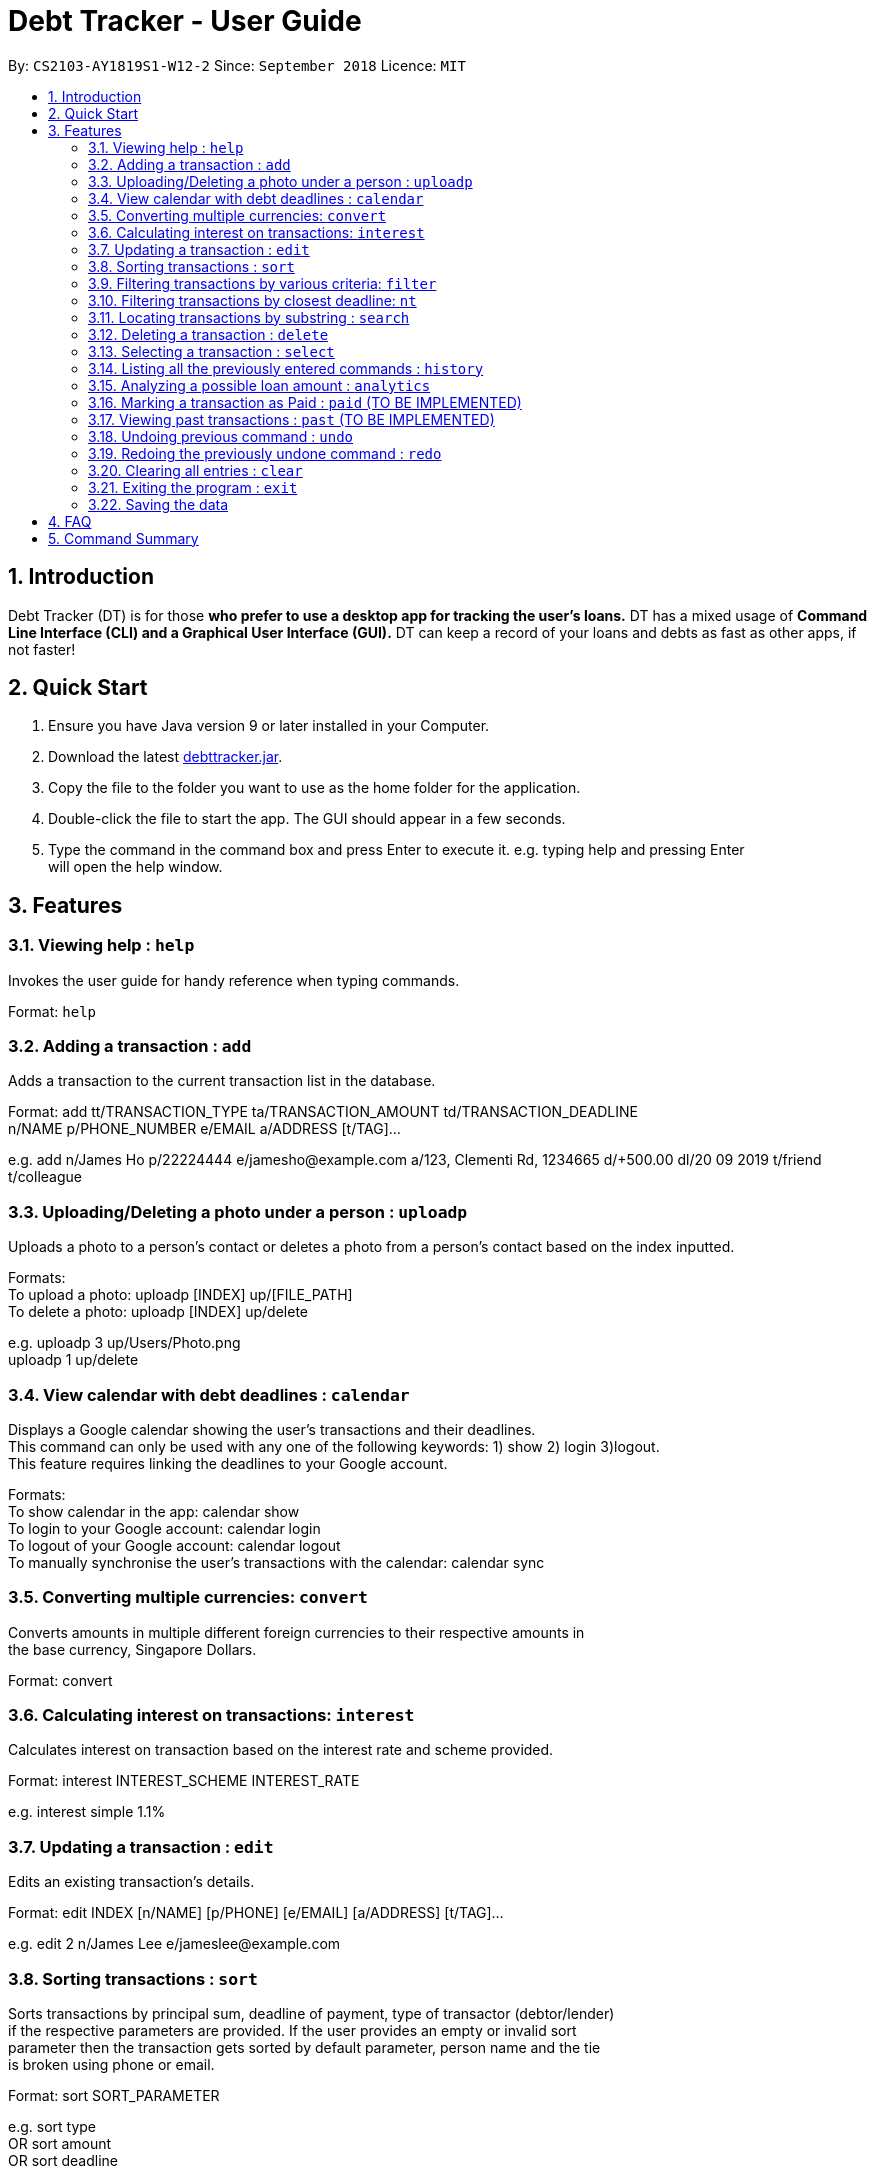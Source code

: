 = Debt Tracker - User Guide
:site-section: UserGuide
:toc:
:toc-title:
:toc-placement: preamble
:sectnums:
:imagesDir: images
:stylesDir: stylesheets
:xrefstyle: full
:experimental:
ifdef::env-github[]
:tip-caption: :bulb:
:note-caption: :information_source:
endif::[]
:repoURL: https://github.com/se-edu/addressbook-level4

By: `CS2103-AY1819S1-W12-2`      Since: `September 2018`       Licence: `MIT`

== Introduction

Debt Tracker (DT) is for those *who prefer to use a desktop app for tracking the user’s loans.*
DT has a mixed usage of *Command Line Interface (CLI) and a Graphical User Interface (GUI).*
DT can keep a record of your loans and debts as fast as other apps, if not faster!

== Quick Start

1. Ensure you have Java version 9 or later installed in your Computer. +
2. Download the latest link:{repoURL}/releases[debttracker.jar]. +
3. Copy the file to the folder you want to use as the home folder for the application. +
4. Double-click the file to start the app. The GUI should appear in a few seconds. +
5. Type the command in the command box and press Enter to execute it. e.g. typing help and pressing Enter +
   will open the help window.

[[Features]]
== Features

=== Viewing help : `help`

Invokes the user guide for handy reference when typing commands. +

Format: `help`

=== Adding a transaction : `add`

Adds a transaction to the current transaction list in the database. +

Format: add tt/TRANSACTION_TYPE ta/TRANSACTION_AMOUNT td/TRANSACTION_DEADLINE +
n/NAME p/PHONE_NUMBER e/EMAIL a/ADDRESS [t/TAG]…

e.g. add n/James Ho p/22224444 e/jamesho@example.com a/123, Clementi Rd, 1234665  d/+500.00 dl/20 09 2019 t/friend t/colleague

=== Uploading/Deleting a photo under a person : `uploadp`

Uploads a photo to a person’s contact or deletes a photo from a person's contact based on the index inputted. +

Formats: +
To upload a photo: uploadp [INDEX] up/[FILE_PATH] +
To delete a photo: uploadp [INDEX] up/delete

e.g. uploadp 3 up/Users/Photo.png +
     uploadp 1 up/delete

=== View calendar with debt deadlines : `calendar`

Displays a Google calendar showing the user's transactions and their deadlines. +
This command can only be used with any one of the following keywords: 1) show  2) login 3)logout. +
This feature requires linking the deadlines to your Google account. +

Formats: +
To show calendar in the app: calendar show +
To login to your Google account: calendar login +
To logout of your Google account: calendar logout +
To manually synchronise the user's transactions with the calendar: calendar sync

=== Converting multiple currencies: `convert`

Converts amounts in multiple different foreign currencies to their respective amounts in +
the base currency, Singapore Dollars. +

Format: convert

=== Calculating interest on transactions: `interest`

Calculates interest on transaction based on the interest rate and scheme provided. +

Format: interest INTEREST_SCHEME INTEREST_RATE

e.g. interest simple 1.1%

=== Updating a transaction : `edit`

Edits an existing transaction’s details. +

Format: edit INDEX [n/NAME] [p/PHONE] [e/EMAIL] [a/ADDRESS] [t/TAG]…

e.g. edit 2 n/James Lee e/jameslee@example.com

=== Sorting transactions : `sort`

Sorts transactions by principal sum, deadline of payment, type of transactor (debtor/lender) +
if the respective parameters are provided. If the user provides an empty or invalid sort +
parameter then the transaction gets sorted by default parameter, person name and the tie +
is broken using phone or email. +

Format: sort SORT_PARAMETER

e.g. sort type +
OR sort amount +
OR sort deadline +

=== Filtering transactions by various criteria: `filter`

Filters transactions matching specified criteria. +
NOTE: Filtering by amount works correctly only after currency conversion,
otherwise it filters only by the numerical values (not taking currency into consideration).

Format: filter [n/NAME] [p/PHONE] [e/EMAIL] [a/ADDRESS] [tt/TYPE] [ta/AMOUNT] [td/DEADLINE] +
[tamin/MIN_AMOUNT] [tamax/MAX_AMOUNT] [tdmin/EARLIEST_DATE] [tdmax/LATEST_DATE]

e.g. filter t/debtor +
OR filter t/debtor tamin/SGD 50.00 tamax/SGD 100.00 tdmin/05/06/2018 tdmax/31/12/2018

=== Filtering transactions by closest deadline: `nt`

Filtering and listing out the transaction(s) which deadlines are closest to the current date. +
"nt" stands for NextTransaction. +

Format: nt

=== Locating transactions by substring : `search`

Finds transactions under a person whose first name or last name contains the substring input by user. +

Format: search SUBSTRING

e.g. search Be

=== Deleting a transaction : `delete`

Deletes the specified transaction from the current transaction list only. +

Format: delete INDEX

e.g. delete 3

=== Selecting a transaction : `select`

Selects the transaction identified by the index number used in the displayed transaction list. +

Format: select INDEX

e.g. select 2

=== Listing all the previously entered commands : `history`

Lists all the commands that you have entered in reverse chronological order. +

Format: history

=== Analyzing a possible loan amount : `analytics`

Analyses the amount you have left after taking into consideration your loans, and the amount that you can loan out. +

Format: analytics

=== Marking a transaction as Paid : `paid` (TO BE IMPLEMENTED)

Deletes a transaction (that has been paid off) from the current transactions list, and adds it to the past transactions list.

Format: paid

=== Viewing past transactions : `past` (TO BE IMPLEMENTED)

Provides a list of transactions, previously recorded in the current transactions list, marked as paid by the Paid command.

Format: past

=== Undoing previous command : `undo`

Restores the address book to the state before the previous undoable command was executed. +

Format: undo

=== Redoing the previously undone command : `redo`

Reverses the most recent undo command. +

Format: redo

=== Clearing all entries : `clear`

Clears all entries from Debt Tracker. +

Format: clear

=== Exiting the program : `exit`

Exits the program. +

Format: exit

=== Saving the data

Debt Tracker data is saved in the hard disk automatically after any command that changes the data. +

== FAQ

Q: How do I transfer my data to another Computer? +
A: Install the app in the other computer and overwrite the empty data file it creates with the file +
   that contains the data of your previous Address Book folder.

== Command Summary

Add : add n/NAME p/PHONE_NUMBER e/EMAIL a/ADDRESS d/DEBT dl/DEADLINE [t/TAG]… +

e.g. add n/James Ho p/22224444 e/jamesho@example.com a/123, Clementi Rd, 1234665  d/+500.00 dl/20 09 2019 t/friend t/colleague


Uploadp : uploadp INDEX up/FILE_PATH [For uploading a picture] +
          OR: uploadp INDEX up/delete [For deleting a picture] +

e.g. uploadp 3 up/Users/Photo.png +
     uploadp 1 up/delete

Calendar : calendar show +
OR: calendar login +
OR: calendar logout +

Convert : convert

Interest : interest INTEREST_SCHEME INTEREST_RATE +

e.g. interest simple 1.1%

Update : edit INDEX [n/NAME] [p/PHONE_NUMBER] [e/EMAIL] [a/ADDRESS] d/DEBT dl/DEADLINE [t/TAG]… +

e.g. edit 2 n/James Lee e/jameslee@example.com

Sort : sort SORT_PARAMETER +

e.g. sort type +
OR sort amount +
OR sort deadline +

Filter : filter[t/TAG]… +

e.g. filter t/debtor +
OR filter n/Alex e/example.com tt/debt tamin/SGD 10.00 tdmax/31/12/2018

Nt (NextTransaction) : nt

Search : search SUBSTRING +

e.g. search Be

Delete : delete INDEX +

e.g. delete 3

Select : select INDEX +

e.g.select 2

History : history

Analytics : analytics

Paid : paid

Past : past

Undo : undo

Redo : redo

Clear : clear

List : list

Help : help
